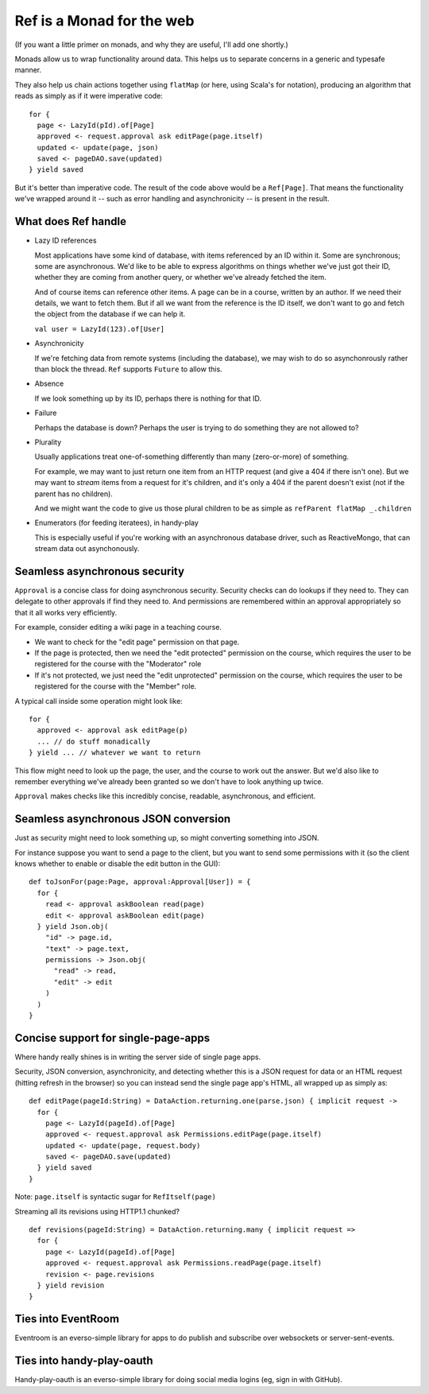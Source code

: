 
Ref is a Monad for the web
==========================

(If you want a little primer on monads, and why they are useful, I'll add one shortly.)

Monads allow us to wrap functionality around data. This helps us to separate concerns in a generic and typesafe manner.

They also help us chain actions together using ``flatMap`` (or here, using Scala's for notation), producing an algorithm that reads as simply as if it were imperative code::

    for {
      page <- LazyId(pId).of[Page]
      approved <- request.approval ask editPage(page.itself)
      updated <- update(page, json)
      saved <- pageDAO.save(updated)
    } yield saved


But it's better than imperative code. The result of the code above would be a ``Ref[Page]``.
That means the functionality we've wrapped around it -- such as error handling and asynchronicity -- is present in the result.


What does Ref handle
--------------------


* Lazy ID references

  Most applications have some kind of database, with items referenced by an ID within it. Some are synchronous;
  some are asynchronous. We'd like to be able to express algorithms on things whether we've just got their ID, whether
  they are coming from another query, or whether we've already fetched the item.

  And of course items can reference other items. A page can be in a course, written by an author. If we need their
  details, we want to fetch them. But if all we want from the reference is the ID itself, we don't want to go and fetch
  the object from the database if we can help it.

  ``val user = LazyId(123).of[User]``


* Asynchronicity

  If we're fetching data from remote systems (including the database), we may wish to do so asynchonrously rather than
  block the thread. ``Ref`` supports ``Future`` to allow this.


* Absence

  If we look something up by its ID, perhaps there is nothing for that ID.


* Failure

  Perhaps the database is down? Perhaps the user is trying to do something they are not allowed to?



* Plurality

  Usually applications treat one-of-something differently than many (zero-or-more) of something.

  For example, we may want to just return one item from an HTTP request (and give a 404 if there isn't one).
  But we may want to *stream* items from a request for it's children, and it's only a 404 if the parent doesn't exist
  (not if the parent has no children).

  And we might want the code to give us those plural children to be as simple as ``refParent flatMap _.children``


* Enumerators (for feeding iteratees), in handy-play

  This is especially useful if you're working with an asynchronous database driver, such as ReactiveMongo, that can
  stream data out asynchonously.



Seamless asynchronous security
------------------------------

``Approval`` is a concise class for doing asynchronous security.  Security checks can do lookups if they need to. They
can delegate to other approvals if find they need to. And permissions are remembered within an approval appropriately
so that it all works very efficiently.

For example, consider editing a wiki page in a teaching course.

* We want to check for the "edit page" permission on that page.
* If the page is protected, then we need the "edit protected" permission on the course, which requires the user to be
  registered for the course with the "Moderator" role
* If it's not protected, we just need the "edit unprotected" permission on the course, which requires the user to be
  registered for the course with the "Member" role.


A typical call inside some operation might look like::

   for {
     approved <- approval ask editPage(p)
     ... // do stuff monadically
   } yield ... // whatever we want to return


This flow might need to look up the page, the user, and the course to work out the answer. But we'd also like to
remember everything we've already been granted so we don't have to look anything up twice.

``Approval`` makes checks like this incredibly concise, readable, asynchronous, and efficient.




Seamless asynchronous JSON conversion
-------------------------------------

Just as security might need to look something up, so might converting something into JSON.

For instance suppose you want to send a page to the client, but you want to send some permissions with it (so the
client knows whether to enable or disable the edit button in the GUI)::

  def toJsonFor(page:Page, approval:Approval[User]) = {
    for {
      read <- approval askBoolean read(page)
      edit <- approval askBoolean edit(page)
    } yield Json.obj(
      "id" -> page.id,
      "text" -> page.text,
      permissions -> Json.obj(
        "read" -> read,
        "edit" -> edit
      )
    )
  }


Concise support for single-page-apps
------------------------------------

Where handy really shines is in writing the server side of single page apps.

Security, JSON conversion, asynchronicity, and detecting whether this is a JSON request for data or an HTML request
(hitting refresh in the browser) so you can instead send the single page app's HTML, all wrapped up as simply as::

  def editPage(pageId:String) = DataAction.returning.one(parse.json) { implicit request ->
    for {
      page <- LazyId(pageId).of[Page]
      approved <- request.approval ask Permissions.editPage(page.itself)
      updated <- update(page, request.body)
      saved <- pageDAO.save(updated)
    } yield saved
  }

Note: ``page.itself`` is syntactic sugar for ``RefItself(page)``

Streaming all its revisions using HTTP1.1 chunked?
::

  def revisions(pageId:String) = DataAction.returning.many { implicit request =>
    for {
      page <- LazyId(pageId).of[Page]
      approved <- request.approval ask Permissions.readPage(page.itself)
      revision <- page.revisions
    } yield revision
  }


Ties into EventRoom
-------------------

Eventroom is an everso-simple library for apps to do publish and subscribe over websockets or server-sent-events.


Ties into handy-play-oauth
--------------------------

Handy-play-oauth is an everso-simple library for doing social media logins (eg, sign in with GitHub).




